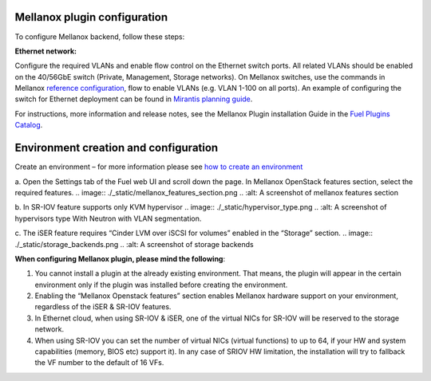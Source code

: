 .. _configuration:

Mellanox plugin configuration
------------------------------

To configure Mellanox backend, follow these steps:

**Ethernet network:**

Configure the required VLANs and enable flow control on the Ethernet switch ports. All related VLANs should be enabled on the 40/56GbE switch (Private, Management, Storage networks). On Mellanox switches, use the commands in Mellanox `reference configuration <https://community.mellanox.com/docs/DOC-1460>`_, flow to enable VLANs (e.g. VLAN 1-100 on all ports). An example of configuring the switch for Ethernet deployment can be found in `Mirantis planning guide <https://docs.mirantis.com/openstack/fuel/fuel-7.0/planning-guide.html#planning-guide>`_.

For instructions, more information and release notes, see the Mellanox Plugin installation Guide in the `Fuel Plugins Catalog <https://www.mirantis.com/products/openstack-drivers-and-plugins/fuel-plugins/>`_.

Environment creation and configuration
------------------------------------------------------

Create an environment – for more information please see `how to create an environment <https://docs.mirantis.com/openstack/fuel/fuel-7.0/user-guide.html#create-a-new-openstack-environment>`_

a. Open the Settings tab of the Fuel web UI and scroll down the page. In Mellanox OpenStack features section, select the required features.
.. image:: ./_static/mellanox_features_section.png
.. :alt: A screenshot of mellanox features section

b. In  SR-IOV feature supports only KVM hypervisor
.. image:: ./_static/hypervisor_type.png
..   :alt: A screenshot of hypervisors type
With Neutron with VLAN segmentation.

.. image:: ./_static/network_type.png
..   :alt: A screenshot network type

c. The iSER feature requires “Cinder LVM over iSCSI for volumes” enabled in the “Storage” section.
.. image:: ./_static/storage_backends.png
..   :alt: A screenshot of storage backends


**When configuring Mellanox plugin, please mind the following**:

#. You cannot install a plugin at the already existing environment. That means, the plugin will appear in the certain environment only if the plugin was installed before creating the environment.

#. Enabling the “Mellanox Openstack features” section enables Mellanox hardware support on your environment, regardless of the iSER & SR-IOV features.

#. In Ethernet cloud, when using SR-IOV & iSER, one of the virtual NICs for SR-IOV will be reserved to the storage network.

#. When using SR-IOV you can set the number of virtual NICs (virtual functions) to up to 64, if your HW and system capabilities (memory, BIOS etc) support it). In any case of SRIOV HW limitation, the installation will try to fallback the VF number to the default of 16 VFs.
